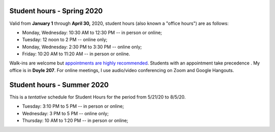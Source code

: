 Student hours - Spring 2020
+++++++++++++++++++++++++++

Valid from **January 1** through **April 30,** 2020, student hours (also known a "office hours") are as follows:

* Monday, Wednesday: 10:30 AM to 12:30 PM -- in person or online;
* Tuesday: 12 noon to 2 PM -- online only;
* Monday, Wednesday: 2:30 PM to 3:30 PM -- online only;
* Friday: 10:20 AM to 11:20 AM -- in person or online.

Walk-ins are welcome but `appointments are highly recommended <https://calendly.com/leo_irakliotis/15min>`_. Students with an appointment take precedence . My office is in **Doyle 207**. For online meetings, I use audio/video conferencing on Zoom and Google Hangouts.

Student hours - Summer 2020
+++++++++++++++++++++++++++

This is a *tentative* schedule for Student Hours for the period from 5/21/20 to 8/5/20.

* Tuesday: 3:10 PM to 5 PM -- in person or online;
* Wednesday: 3 PM to 5 PM -- online only;
* Thursday: 10 AM to 1:20 PM -- in person or online;